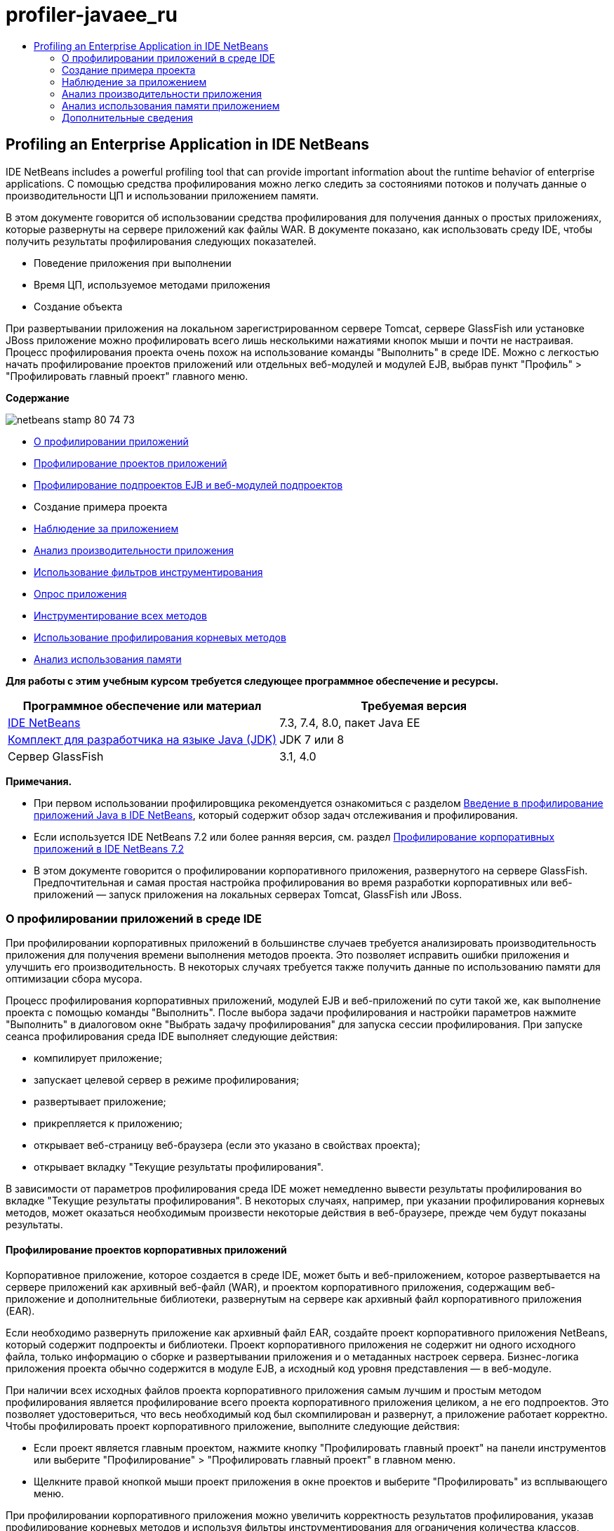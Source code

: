// 
//     Licensed to the Apache Software Foundation (ASF) under one
//     or more contributor license agreements.  See the NOTICE file
//     distributed with this work for additional information
//     regarding copyright ownership.  The ASF licenses this file
//     to you under the Apache License, Version 2.0 (the
//     "License"); you may not use this file except in compliance
//     with the License.  You may obtain a copy of the License at
// 
//       http://www.apache.org/licenses/LICENSE-2.0
// 
//     Unless required by applicable law or agreed to in writing,
//     software distributed under the License is distributed on an
//     "AS IS" BASIS, WITHOUT WARRANTIES OR CONDITIONS OF ANY
//     KIND, either express or implied.  See the License for the
//     specific language governing permissions and limitations
//     under the License.
//

= profiler-javaee_ru
:jbake-type: page
:jbake-tags: old-site, needs-review
:jbake-status: published
:keywords: Apache NetBeans  profiler-javaee_ru
:description: Apache NetBeans  profiler-javaee_ru
:toc: left
:toc-title:

== Profiling an Enterprise Application in IDE NetBeans

IDE NetBeans includes a powerful profiling tool that can provide important information about the runtime behavior of enterprise applications. С помощью средства профилирования можно легко следить за состояниями потоков и получать данные о производительности ЦП и использовании приложением памяти.

В этом документе говорится об использовании средства профилирования для получения данных о простых приложениях, которые развернуты на сервере приложений как файлы WAR. В документе показано, как использовать среду IDE, чтобы получить результаты профилирования следующих показателей.

* Поведение приложения при выполнении
* Время ЦП, используемое методами приложения
* Создание объекта

При развертывании приложения на локальном зарегистрированном сервере Tomcat, сервере GlassFish или установке JBoss приложение можно профилировать всего лишь несколькими нажатиями кнопок мыши и почти не настраивая. Процесс профилирования проекта очень похож на использование команды "Выполнить" в среде IDE. Можно с легкостью начать профилирование проектов приложений или отдельных веб-модулей и модулей EJB, выбрав пункт "Профиль" > "Профилировать главный проект" главного меню.

*Содержание*

image:netbeans-stamp-80-74-73.png[title="Содержимое этой страницы применимо к IDE NetBeans 7.3, 7.4 и 8.0"]

* link:#aboutear[О профилировании приложений]
* link:#profear[Профилирование проектов приложений]
* link:#profejb[Профилирование подпроектов EJB и веб-модулей подпроектов]
* Создание примера проекта
* link:#monitor[Наблюдение за приложением]
* link:#cpu[Анализ производительности приложения]
* link:#instfilter[Использование фильтров инструментирования]
* link:#sample[Опрос приложения]
* link:#cpuentire[Инструментирование всех методов]
* link:#profroot[Использование профилирования корневых методов]
* link:#memory[Анализ использования памяти]

*Для работы с этим учебным курсом требуется следующее программное обеспечение и ресурсы.*

|===
|Программное обеспечение или материал |Требуемая версия 

|link:https://netbeans.org/downloads/index.html[IDE NetBeans] |7.3, 7.4, 8.0, пакет Java EE 

|link:http://www.oracle.com/technetwork/java/javase/downloads/index.html[Комплект для разработчика на языке Java (JDK)] |JDK 7 или 8 

|Сервер GlassFish |3.1, 4.0 
|===

*Примечания.*

* При первом использовании профилировщика рекомендуется ознакомиться с разделом link:../java/profiler-intro.html[Введение в профилирование приложений Java в IDE NetBeans], который содержит обзор задач отслеживания и профилирования.
* Если используется IDE NetBeans 7.2 или более ранняя версия, см. раздел link:../../72/javaee/profiler-javaee.html[Профилирование корпоративных приложений в IDE NetBeans 7.2]
* В этом документе говорится о профилировании корпоративного приложения, развернутого на сервере GlassFish. Предпочтительная и самая простая настройка профилирования во время разработки корпоративных или веб-приложений — запуск приложения на локальных серверах Tomcat, GlassFish или JBoss.

=== О профилировании приложений в среде IDE

При профилировании корпоративных приложений в большинстве случаев требуется анализировать производительность приложения для получения времени выполнения методов проекта. Это позволяет исправить ошибки приложения и улучшить его производительность. В некоторых случаях требуется также получить данные по использованию памяти для оптимизации сбора мусора.

Процесс профилирования корпоративных приложений, модулей EJB и веб-приложений по сути такой же, как выполнение проекта с помощью команды "Выполнить". После выбора задачи профилирования и настройки параметров нажмите "Выполнить" в диалоговом окне "Выбрать задачу профилирования" для запуска сессии профилирования. При запуске сеанса профилирования среда IDE выполняет следующие действия:

* компилирует приложение;
* запускает целевой сервер в режиме профилирования;
* развертывает приложение;
* прикрепляется к приложению;
* открывает веб-страницу веб-браузера (если это указано в свойствах проекта);
* открывает вкладку "Текущие результаты профилирования".

В зависимости от параметров профилирования среда IDE может немедленно вывести результаты профилирования во вкладке "Текущие результаты профилирования". В некоторых случаях, например, при указании профилирования корневых методов, может оказаться необходимым произвести некоторые действия в веб-браузере, прежде чем будут показаны результаты.

==== Профилирование проектов корпоративных приложений

Корпоративное приложение, которое создается в среде IDE, может быть и веб-приложением, которое развертывается на сервере приложений как архивный веб-файл (WAR), и проектом корпоративного приложения, содержащим веб-приложение и дополнительные библиотеки, развернутым на сервере как архивный файл корпоративного приложения (EAR).

Если необходимо развернуть приложение как архивный файл EAR, создайте проект корпоративного приложения NetBeans, который содержит подпроекты и библиотеки. Проект корпоративного приложения не содержит ни одного исходного файла, только информацию о сборке и развертывании приложения и о метаданных настроек сервера. Бизнес-логика приложения проекта обычно содержится в модуле EJB, а исходный код уровня представления — в веб-модуле.

При наличии всех исходных файлов проекта корпоративного приложения самым лучшим и простым методом профилирования является профилирование всего проекта корпоративного приложения целиком, а не его подпроектов. Это позволяет удостовериться, что весь необходимый код был скомпилирован и развернут, а приложение работает корректно. Чтобы профилировать проект корпоративного приложение, выполните следующие действия:

* Если проект является главным проектом, нажмите кнопку "Профилировать главный проект" на панели инструментов или выберите "Профилирование" > "Профилировать главный проект" в главном меню.
* Щелкните правой кнопкой мыши проект приложения в окне проектов и выберите "Профилировать" из всплывающего меню.

При профилировании корпоративного приложения можно увеличить корректность результатов профилирования, указав профилирование корневых методов и используя фильтры инструментирования для ограничения количества классов, которые будут профилированы. Это поможет сократить влияние дополнительного расхода ресурсов процессом профилирования на производительность приложения и увеличит корректность результатов профилирования.

При запуске корпоративных приложений, в отличие от веб-приложений, браузер не всегда открывается автоматически. (Это зависит от настройки проекта.) Это означает, что в некоторых случаях понадобится вручную запустить внешний интерфейс веб-приложения и затем вызвать код, такой как бизнес-логика в модуле EJB, из веб-браузера.

==== Профилирование модуля EJB и подпроектов веб-модулей

Сеанс профилирования можно запустить из любого модуля EJB или веб-модуля проекта. В этом случае можно выбрать один из подходов:

* *Профилирование модуля EJB.* Если использовать этот подход, возможно, придется вызывать код приложения вручную с веб-браузера или другого клиента, поскольку проекты модулей EJB, как правило, не настроены для открытия веб-браузера. После того, как модуль EJB развернут на сервере, необходимо вызвать его код точно так же, как при отладке или оценке функциональности приложения. Обычно это делается запуском внешнего интерфейса веб-приложения и выполнения действий в веб-браузере.
* *Профилирования веб-модуля.* Если использовать этот подход, необходимо скомпилировать и развернуть модуль EJB на сервер до профилирования проекта веб-модуля. Обычно код EJB выполняется в результате некоторых действий пользователя в браузере. Если эти действия выполнены/обработаны кодом веб-приложения, код EJB будет виден в дереве вызовов.

=== Создание примера проекта

В этом документе говорится о профилировании демонстрационного приложения ServletStateless. Приложение ServletStateless — это простое корпоративное веб-приложение, которое включено в среду IDE как демонстрационный проект.

Для создания приложения ServletStateless выполните следующие действия:

1. Выберите 'Файл' > 'Создать проект' (Ctrl-Shift-N; ⌘-Shift-N в Mac) в главном меню.
2. В мастере создания проекта выберите категорию "Примеры > Java EE".
3. Выберите проект "Servlet Stateless". Нажмите кнопку "Далее".
4. Укажите местоположение проекта. Нажмите кнопку "Завершить".

После нажатия кнопки "Готово" среда IDE создает демонстрационный проект ServletStateless. Проект ServletStateless отображается в окне 'Проекты'.

*Примечание.*

* По умолчанию, при использовании среды IDE для профилирования проекта, IDE выполнит профилирование проекта, выбранного в окне 'Проекты', если открыто более одного проекта. Если выбрать 'Выполнить' > 'Задать главный проект' в главном меню и задать проект как главный, то профилирование главного проекта выполняется по умолчанию. Можно щелкнуть правой кнопкой мыши узео проекта в окне 'Проекты' и выбрать 'Профиль' во всплывающем меню.
* Если необходимо выполнить профилирование такого файла, как страница `.jsp` или сервлет, щелкните правой кнопкой мыши файл и выберите 'Профилировать файл' во всплывающем меню. Процесс профилирования такой же, как при выборе "Профилирование главного проекта", но при запуске сессии профилирования в браузере откроется выбранная страница вместо страницы проекта по умолчанию.

=== Наблюдение за приложением

Наблюдение за приложением позволяет получать информацию о свойствах целевой виртуальной машины Java, включая активность потоков и распределение памяти. Поскольку наблюдение за приложением не требует большого дополнительного расхода ресурсов, можно запускать приложение в этом режиме в течение длительного времени. При выборе задачи наблюдения целевое приложение запускается без каких-либо инструментов.

Для отслеживания приложения ServletStateless выполните следующие действия:

1. Выберите 'Выполнить' > 'Задать главный проект' > ServletStateless для задания проекта как главного.

При настройке проекта как главного, имя проекта будет выделено полужирным в окне 'Проекты'.

2. Выберите "Профиль > Профилировать главный проект" в главном меню.

*Примечание.* Выберите JDK 1.7 или JDK 1.8 при отображении запроса на выбор платформы Java для профилирования.

3. Выберите "Наблюдение" в диалоговом окне "Выбор задачи профилирования".
4. Нажмите кнопку "Выполнить".

*Примечание.* Если средство профилирования не использовалось ранее, может быть отображен запрос на калибровку средства профилирования до выбора 'Выполнить'. Дополнительные сведения о калибровке профилировщика см. раздел link:../java/profiler-intro.html#calibrate[Первое использование профилировщика] в link:../java/profiler-intro.html[Введение в профилирование приложений Java в IDE NetBeans].

По кнопке "Выполнить" среда IDE собирает приложение, запускает сервер в режиме профилирования, а затем разворачивает приложение на сервере. Затем среда IDE прикрепляется к приложению и запускает извлечение данных.

Данные о потоках целевой виртуальной машины Java отображаются на вкладке "Потоки". Вкладка "Потоки" отображает данные по всем потокам, как серверным, так и потокам приложения.

Дополнительную информацию о наблюдении можно получить, нажав кнопку "Обзор телеметрии" в окне "Профилировщик", чтобы открылось окно "Обзор телеметрии виртуальной машины". Окно "Обзор телеметрии виртуальной машины" позволяет быстро просмотреть данные наблюдения в реальном времени. Щелкнув два раза график в окне "Обзор телеметрии виртуальной машины", можно открыть более крупную версию изображения графика.

При наблюдении за корпоративным приложением графики Memory (Heap) и Memory (GC) (график "кучи" памяти и график использования памяти при сборке мусора) помогают быстро проследить использование памяти приложением. Наведя указатель мыши на график, можно получить подсказку с более подробной информацией. Равномерное увеличение размера "кучи" или числа сохранившихся поколений указывает на утечку памяти. При подозрении на утечку памяти следует профилировать использование памяти приложением.

image:monitor-memory-telemetry.png[title="График памяти (GC), на котором отображаются данные GC"]

=== Анализ производительности приложения

Задача анализа производительности ЦП позволяет увидеть данные производительности ЦП на уровне методов (время запуска) и количество вызовов методов из приложения. Можно предпочесть анализ производительности всего приложения или выбрать корень профилирования, чтобы применить профилирование только для части кода приложения.

image:sample-task.png[title="Режим образца приложения выбран на панели ЦП диалогового окна 'Выбор задачи профилирования'"]

При запуске задачи анализа производительности ЦП в окне "Задачи профилирования" можно выбрать, какую часть приложения профилировать, отметив один из перечисленных параметров:

* *Быстрый (образец).* В этом режиме IDE создает образец приложения и периодически создает трассировку стека. Этот вариант менее точен, чем методы инструментирования, но вызывает меньший дополнительный расход ресурсов. Этот вариант может помочь выбрать методы для инструментирования.
* *Расширенный (инструментация).* В этом режиме методы профилируемого приложения инструментируются. Среда IDE регистрирует вход и выход потоков в методы проекта, позволяя отслеживать время, затрачиваемое на каждый метод. При входе в метод потоки создают событие "вход в метод". При выходе из метода потоки создают соответствующее событие "выход из метода". Записываются метки времени обоих событий. Эти данные обрабатываются в реальном времени.

Можно выбрать инструментирование всех методов приложения или ограничить инструментирование поднабором кода приложения, указав один или несколько *корневых методов*. Определение корневых методов может сильно уменьшить дополнительный расход ресурсов на профилирование. Корневой метод — это метод, класс или пакет в исходном коде, который можно указать как корень обработки. Данные профилирования собираются при входе и выходе одного из потоков приложения из корня обработки. До входа одного из потоков приложения в корневой метод данные профилирования не собираются. Корневой метод можно указать, используя всплывающее меню в исходном коде, или щелкнув *настроить*, чтобы открыть диалоговое окно "Изменить корневые методы профилирования".

*Советы про профилированию веб-приложений*

* В дополнение к основным классам Java, корпоративные приложения обычно вызывают ряд методов в классах на целевом сервере. По этой причине важно настроить фильтр для ограничения количества исходного кода, которое необходимо инструментировать. Рекомендуется использовать фильтр *Профилировать только классы проекта* при профилировании корпоративных приложений.
* Результаты профилирования собираются сразу при запуске сеанса профилирования. Если при использовании метода 'Расширенный' не указано профилирования ни одного корневого метода, некоторые интересные данные можно получить сразу же после запуска сервера, а именно прослушивателей веб-приложений и инициализации фильтров. Если указано профилирование неких корневых методов, эти данные, скорее всего, получены не будут. Их получение зависит от выбранных корневых методов.
* Обычно данные прослушивателей и фильтров не бывают интересными, поэтому для их удаления можно нажать кнопку "Сбросить собранные результаты". Первые полезные данные собираются после того, как в результате некоторого действия в веб-браузере вызывается некоторый код, обычно это отображение страницы JSP, которая использует JavaBeans и/или избранные теги, или обработка методов `doGet`/`doPost` сервлета. Следует отметить, что данные, которые собираются при первом запуске приложения, обычно отражают только поведение веб-приложения при запуске.
* Если страница JSP отображается впервые, она сервером внутренне компилируется в сервлет, что влияет на дерево вызовов и подсчет времени обработки метода. К тому же поведение кода сервлетов и других приложений при первом запуске может слегка отличаться от их поведения при производственной эксплуатации, когда они запущены постоянно. Для получения данных измерений, которые бы лучше характеризовали производительность приложения, перед измерением любых временных показателей следует увеличить рабочую нагрузку на профилируемый код (не должно повлиять на деревья вызовов). Для увеличения рабочей нагрузки можно использовать генераторы нагрузки. (Дополниетльные сведения см. в разделе link:../java/profile-loadgenerator.html[Использование генератора нагрузки в IDE NetBeans]). Средства кэширования у различных браузеров также могут повлиять на производительность.

*Примечание.* При профилировании веб-приложений на сервере приложений GlassFish на компьютере под управлением Windows при запуске сервера для профилирования может произойти ошибка, если путь установки IDE NetBeans содержит пробелы (как например при установке в каталог по умолчанию `C:\Program Files\netbeans-7.4`). В качестве временного решения можно установить или скопировать каталог установки IDE NetBeans в местоположение, путь к которому не содержит пробелов (например, `C:\netbeans-7.4`).

==== Опрос приложения

Вариант "Быстрый" используется для обзора режима работы всего приложения в целом, когда нет необходимости в инструментировании методов. В режиме опроса приложения профиль Quick периодически снимает данные трассировки. Расход системных ресурсов в режиме профилирования 'Быстрый' меньше, чем в режиме профилирования 'Расширенный'.

В следующем упражнении будет проанализирована производительность приложения в режиме профилирования 'Быстрый'.

1. Остановите сеанс наблюдения, нажав кнопку "Стоп" в меню "Профилирование".
2. Выберите "Профиль > Профилировать главный проект" в главном меню.
3. Выберите "ЦП" в диалоговом окне "Выбор задачи профилирования".
4. Выберите режим *Быстрый (образец)*.
5. Выберите *Профилировать только классы проекта* из раскрывающегося списка фильтров. Нажмите кнопку "Выполнить".

*Примечание.* Этот фильтр ограничит классы, инструментированные для классов, найденных в проекте корпоративного приложения. Нажмите кнопку *Показать значение фильтра*, чтобы увидеть список отфильтрованных классов.

image:sample-task.png[title="Режим образца приложения выбран на панели ЦП диалогового окна 'Выбор задачи профилирования'"]

По шкале в диалоговом окне можно заметить, что трата системных ресурсов относительно невысока.

6. Нажмите кнопку "Текущие результаты профилирования" в окне "Профилирование", чтобы открыть вкладку текущих результатов профилирования.
image:sample-task-results.png[title="Результаты режима 'Образцы приложений'"]

На вкладке "Текущие результаты профилирования" показано время выполнения метода `service` для сервлета из класса `Servlet2Stateless` и то, что метод был вызван один раз.

==== Инструментирование всех методов

В режиме "Профилирование приложения" все методы приложения инструментируются. Хотя это более точный метод изменения производительности приложения, трата системных ресурсов при профилировании выше, чем в режиме опроса. Можно настроить профилирование корневых методов так, чтобы ограничить количество инструментируемых методов и уменьшить загрузку при профилировании. Для некоторых приложений указание корневого метода может быть единственным способом получения подробных и/или реалистичных данных производительности, поскольку профилирование всего приложения может создать так много данных профилирования, что приложение станет непригодным к использованию, или даже произойдет отказ приложения.

В следующем упражнении будет проанализирована производительность приложения с помощью инструментирования всех его методов.

1. Остановите сеанс наблюдения, нажав кнопку "Стоп" в меню "Профилирование".
2. Выберите "Профиль > Профилировать главный проект" в главном меню.
3. Выберите "ЦП" в диалоговом окне "Выбор задачи профилирования".
4. Выберите режим *Расширенный (инструментарий)*.
5. Выберите *Профилировать только классы проекта* из раскрывающегося списка фильтров. Нажмите кнопку "Выполнить".
image:advanced-cpu-task.png[title="Режим профилирования приложения выбран на панели ЦП диалогового окна 'Выбор задачи профилирования'"]

По шкале в диалоговом окне можно заметить, что трата системных ресурсов выше, чем в режиме быстрого профилирования.

6. Нажмите кнопку "Текущие результаты профилирования" в окне "Профилирование", чтобы открыть вкладку текущих результатов профилирования.

На вкладке "Текущие результаты профилирования" показано время выполнения методов `init` и `service` для сервлета из класса `Servlet2Stateless`, и то, что каждый из методов был вызван один раз. Метод `init` в классе `StatelessSessionBean`также был вызван.

image:cpu-pane1-results.png[title="Результаты режима 'Профилирование приложений'"]

*Примечание.* По умолчанию режим автоматического обновления активен, что обеспечивает обновление отображаемых данных каждые несколько секунд. Можно включать или отключать режим автоматического обновления, нажав кнопку "Автообновление" на панели инструментов.

Для повышения удобочитаемости собранные данные можно фильтровать, используя фильтр "Результаты" в списке "Просмотр горячих точек" окна "Текущие результаты профилирования". Фильтр "Результаты" формирует выборку только по результатам и не затрагивает обрабатываемые классы. Используя фильтр "Результаты", можно отбирать результаты, которые соответствуют определенному шаблону. Для фильтрации можно использовать также более сложные регулярные выражения. Данные фильтруются по именам пакетов/классов/методов, в точности, как они появляются в первой колонке таблицы результатов. Можно определить более, чем один шаблон фильтрации, разделяя их пробелом или точкой с пробелом.

7. Введите свое имя в поле в веб-браузере и нажмите "Отправить запрос".
image:cpu-pane1-results1.png[title="Результаты режима 'Профилирование приложений'"]

По нажатию кнопки "Отправить запрос"данные на вкладке "Текущие результаты профилирования" обновляются для отражения действий в веб-браузере. Нажатие кнопки запускает метод `sayHello` в классе `StatelessSessionBean` и вновь вызывает метод `init`. `Служебный` метод для сервлета из `Servlet2Stateless` также был вызван вновь. Вкладка "Текущие результаты профилирования" также показывает, сколько времени было затрачено в каждом из методов.

Чтобы увидеть графическое представление относительного времени, затраченного в различных областях приложения (сервлетах, прослушивателях и т.д.), нажмите кнопку "Развернуть". Можно нажать на сам график, чтобы развернуть результаты профилирования на экран.

image:drill-down.png[title="График перехода по иерархии относительного времени, потраченного в сервлетах в приложении"]

Инструментирование приложения всегда затрачивает некоторое количество системных ресурсов на профилирование. В таком простом приложении затрата системных ресурсов незаметна, но в сложных приложениях она может быть весьма значительной. Можно уменьшить затраты системных ресурсов ограничением количества профилируемых классов, выбрав профилирование корневого метода.

==== Использование профилирования корневых методов

В следующем упражнении будет профилирована только часть приложения. Этот метод профилирования используется, если известны потенциальные "узкие места" приложения, касающиеся производительности, или если необходимо профилировать определенную часть кода, например, один из нескольких сервлетов. При этом методе на профилирование обычно затрачивается гораздо меньше системных ресурсов, чем при методе инструментирования всего приложения. При инструментировании только с части приложения собираются и отображаются только интересующие данные.

Чтобы профилировать часть приложения, необходимо назначить один или более корневых методов профилирования. Среда IDE инструментирует только те методы, которые вызываются потоком, входящим в корневой метод профилирования. Например, если назначить метод `sayHello` в классе `StatelessSessionBean` корневым методом и использовать фильтр "Профилировать только классы проекта", среда IDE запустит методы инструментирования при вызове метода, когда в него войдет поток приложения. В этом приложении конструктор `init` не будет инструментирован, поскольку он вызывается перед `sayHello`.

image:profileroot-sayhello-project.png[title="График перехода по иерархии относительного времени, потраченного в сервлетах в приложении"]

Если выбрать фильтр "Профилировать все классы", среда IDE инструментирует все методы, вызванные `sayHello`, включая базовые классы языка Java.

image:profileroot-sayhello-all.png[title="График перехода по иерархии относительного времени, потраченного в сервлетах в приложении"]

*Примечание.* В более комплексных приложениях может потребоваться указание нескольких корневых методов. В качестве корней профилирования можно выбрать отдельные методы, целые классы и пакеты.

Чтобы указать корень профилирования и проанализировать производительность приложения, выполните следующие действия.

1. Остановите предыдущие сессии профилирования (если они все еще запущены), нажав кнопку "Завершить" в окне "Профилирование".
2. Выберите "Профиль > Профилировать главный проект" в главном меню.
3. Выберите "ЦП" в диалоговом окне "Выбор задачи профилирования".
4. Выберите режим *Расширенный (инструментарий)*.
5. Нажмите кнопку *настроить*, чтобы открыть диалоговое окно "Изменение корневых методов профилирования".

Чтобы профилировать часть приложения необходимо сначала определить корневые методы. После выбора корневого метода профилирование будет применяться только к тем методам, которые вызываются потоком, входящим в корень профилирования.

6. В диалоговом окне "Изменить корневые методы профилирования" выберите "Вид веб-приложения" в раскрывающемся списке "Выбрать вид".
7. Разверните узел ServletStateless и выберите метод `service` в пакете сервлетов. Нажмите кнопку "ОК".
image:edit-profiling-roots.png[title="Представление веб-приложения в диалоговом окне 'Изменение корневых методов профилирования'"]

В противном случае можно выбрать "Просмотр пакета", чтобы увидеть все исходные пакеты приложения и выбрать метод `service` из класса `Servlet2Stateless` пакета `servlet.stateless`.

image:edit-profiling-roots-pkg.png[title="Представление пакета в диалоговом окне 'Изменение корневых методов профилирования'"]

*Примечание.* Обратите внимание, что конструктор `Servlet2Stateless` не выбран. Диалог "Изменить корневые методы профилирования" используется, чтобы применять инструментирование только к определенным методам класса. Если нет необходимости применять инструментирование только к определенным методам, можно использовать представление пакетов, чтобы выбрать весь класс или пакет. Например, если выбрать класс `Servlet2Stateless` в представлении пактов диалога "Изменить корневые методы профилирования", среда IDE инструментирует конструктор `init` и метод `service`.

Если нажать кнопку "Дополнительно", можно увидеть, что метод `service` представлен в диалоговом окне "Изменить корневые методы профилирования (Дополнительно)", как единственный корневой метод. Чтобы явно определить метод, добавив ему подпись и класс, нажмите кнопку "Добавить".

image:edit-profilingroots-pkg-adv.png[title="Диалоговое окно 'Изменение корневых методов профилирования' (Расширенное)"]
8. Нажмите кнопку "ОК" в диалоговом окне "Изменить корневые методы профилирования".

В диалоговом окне "Выбрать задачу профилирования" видно, что режим расширенного профилирования будет запущен с помощью специальных корневых методов профилирования. Чтобы просмотреть и изменить выбранный корневой метод нажмите *Изменить*. Заметим, что затраты системных ресурсов после этих действий ниже, чем была до настройки корневых методов.

9. Выберите *Профилировать только классы проекта* из раскрывающегося списка фильтров. Нажмите кнопку "Выполнить".
image:advanced-cpu-task-custom.png[title="Режим профилирования приложения выбран с нестандартным корнем профилирования"]

При нажатии кнопки "Запустить" среда IDE собирает и разворачивает приложение и открывает в веб-браузере страницу сервлета.

В среде IDE результаты профилирования показываются на вкладке "Текущие результаты профилирования".

image:cpu-pane2-results.png[title="Результаты методов инструментирования с использованием корня профилирования"]

Можно увидеть, что в среде IDE показываются результаты только для метода, определенного как корень профилирования. Поток приложения не вошел больше ни в один из методов приложения после входа в корень профилирования.

Хотя поток приложения выполнил вход в другие методы после входа в корень профилирования, эти методы не отображаются, поскольку фильтр инструментирования отбирает для инструментирования только те классы, которые являются частью проекта.

10. Введите свое имя в поле в веб-браузере и нажмите "Отправить запрос".
image:cpu-pane2-results1.png[title="Результаты методов инструментирования с использованием корня профилирования после вызова метода sayHello"]

По нажатию кнопки "Отправить запрос"данные на вкладке "Текущие результаты профилирования" обновляются для отражения действий в веб-браузере. Нажатие кнопки вызывает метод `sayHello` класса `StatelessSessionBean` один раз. Метод `service` также заново вызывается.

Результирующие данные, которые отражают производительность приложения, могут не совсем точно описывать производительность приложения, работающего уже некоторое время. Один из способов сымитировать поведение веб-приложения в более реальных условиях — запустить сценарий генератора загрузки.

11. Повторите в браузере предыдущее действие несколько раз, затем нажмите "Сбросить результаты" на вкладке "Текущие результаты профилирования" для удаления результатов.
12. После сброса результатов профилирования введите свое имя и нажмите "Отправить запрос" еще раз.
image:cpu-pane2-results2.png[title="Результаты методов инструментирования с использованием корня профилирования после вызова метода sayHello"]

При взгляде на результаты профилирования в большинстве случаев заметно, что производительность приложения улучшилась.

==== Использование инструментальных фильтров

При анализе производительность ЦП можно уменьшить затраты системных ресурсов с помощью инструментального фильтра, который отберет для профилирования интересующую части кода приложения. Фильтр отбирает пакеты/классы для инструментирования. Можно выбрать фильтр из следующего списка фильтров по умолчанию или создать индивидуальный.

* *Профилирование всех классов.* Если выбрать этот фильтр при профилировании веб-приложений или корпоративных приложений, инструментируются все классы, включая основные классы Java и классов серверов. Этот фильтр необходимо использовать с осторожностью, поскольку инструментирование такого большого количества классов может повлечь *очень* значительные затраты системных ресурсов.
* *Профилирование только классов проекта.* При профилировании корпоративного приложения рекомендуется использовать именно этот фильтр, чтобы инструментировать только классы проекта. Серверные классы не будут инструментированы.
* *Профилирование классов проектов и подпроектов.* При профилировании проекта корпоративного приложения, которое содержит подпроекты, такие как веб-приложения, модули EJB или библиотеки классов, можно выбрать этот фильтр, чтобы ограничить инструментированного кода для классов в подпроектах.

Можно создать индивидуальный фильтр, который будет использоваться в определенном проекте или для определенных типов профилирования. Например, если требуется использовать инструментальный фильтр для профилирования веб-приложений на сервере Oracle WebLogic, можно нажать кнопку "Изменить набор фильтров" и создать набор фильтров, которые будут исключать из процесса инструментирования базовые классы языка Java, классы Oracle WebLogic и классы NetBeans (удобно при отключенном мониторинге HTTP). Набору фильтров можно дать название, как, например "Только для веб-приложений WebLogic", и затем выбирать этот фильтр из выпадающего списка фильтров при профилировании приложения, развернутого на сервере WebLogic.

image:custom-filter.png[title="диалоговое окно, которое отображается при профилировании проекта в первый раз"]

Можно задать простой инструментальный фильтр, выбрав "Быстрый фильтр" из выпадающего списка фильтров, который откроет диалоговое окно "Установить быстрый фильтр". Затем можно быстро изменить список пакетов или классов для инструментирования. Это создаст быстрый фильтр, который затем можно выбирать из выпадающего списка фильтров.

image:set-quick-filter.png[title="диалоговое окно, которое отображается при профилировании проекта в первый раз"]

Более подробную информацию об определении и использовании инструментальных фильтров можно найти в документации по профилированию, поставляемой с IDE.

=== Анализ использования памяти приложением

С помощью средства профилирования, встроенного в IDE, можно анализировать, сколько памяти использует корпоративное приложение, чтобы получить подробные данные по размещению объектов и сборке мусора. Задач "Анализ использования памяти" предоставляет данные об объектах, выделенных в целевом приложении, таких как число, тип и расположение выделенных объектов.

При профилировании использования памяти нет возможности задать корневой метод профилирования и/или инструментальные фильтры, поэтому отслеживаются все объекты, созданные во время работы сервера. На сложных серверах приложений это может привести к серьезному потреблению памяти и затратам системных ресурсов на профилирование. Поэтому, прежде чем запускать этот тип профилирования, необходимо иметь в виду потенциальные ограничения работы компьютера. Чтобы уменьшить затраты системных ресурсов на профилирование, можно изменить его настройки так, чтобы профилировался только каждый десятый объект. Также можно отключить (ограничить) запись трассировки стеков для размещения объектов.

При профилировании корпоративного приложения для поиска утечек памяти, полезно использовать метрики "сохранившихся поколений". Трассировкой числа различных циклов сборки мусора сохранившихся поколений, инструмент профилирования может найти утечку памяти заранее, пока приложение не использовало значительный объем памяти.

Для анализа производительности памяти необходимо выбрать объем данных для получения, выбрав один из следующих вариантов.

* *Быстро.* Если выбран этот вариант, профилировщик создаст образец приложения для предоставления данных, которые ограничены живыми объектами. Живые объекты - все доступные (и недоступные), не востребованные повторно сборщиком мусора (Garbage Collector). Этот параметр отслеживает только живые объекты и не отслеживает распределение при использовании инструментов. Если выбран этот вариант, невозможно регистрировать трассировки стеков или использовать точки профилирования. Этот вариант требует значительно меньших затрат, чем 'Дополнительно'.
* *Дополнительно.* Если выбран этот вариант, можно получить информацию о количестве, типе и местоположении выделенных объектов. Выделенные объекты - это объекты, созданные с момента запуска приложения (или с момента последнего сброса собранных результатов в профилировщике). Все классы, которые в настоящее время загружены целевым JVM (и каждый новый класс после его загрузки) являются инструментами для получения информации о распределении объектов. Этот вариант необходимо выбрать, если нужно использовать точки профилирования при анализе памяти или если нужно выполнить запись стека вызовов. Этот вариант требует больших затрат на профилирование по сравнению с вариантом 'Быстро'.

Если вы выберете вариант 'Дополнительно', вы также можете установить следующие параметры.

* *Запись полного образа жизни объекта.* Выберите этот вариант, чтобы записать всю информацию по каждому объекту, в том числе количество выживших поколений.
* *Запись трассировки стека для распределения.* Выберите этот вариант, чтобы записать полный стек вызовов. Этот вариант позволяет просматривать дерево обратных вызовов для вызовов методов при просмотре снимка памяти.
* *Использование определенных точек профилирования.* Выберите этот вариант, чтобы включить поддержку точек профилирования. Отключенные точки профилирования игнорируются. При отмене этого параметра все точки профилирования в проекте игнорируется.

Измеритель 'Издержки' в окне 'Выбор задачи профилирования' дает приблизительное представление об увеличении или уменьшении издержек на профилирование в соответствии с выбранными параметрами профилирования.

Используем среду IDE для анализа производительности памяти корпоративного приложения. Если необходимо получать информацию о выживших поколениях, необходимо выбрать вариант *Дополнительно*. Кроме того, если необходимы данные только о живых объектах, можно выбрать вариант *Быстро*.

1. Остановите предыдущие сессии профилирования (если они все еще запущены), нажав кнопку "Завершить" в окне "Профилирование".
При нажатии "Остановить" среда IDE отсоединяется от приложения.
2. Выберите "Профиль > Профилировать главный проект" в главном меню.
3. Выберите *Память* в диалоговом окне "Выбрать задачу профилирования".
4. Выберите *Дополнительно*.
5. Выберите *Запись полного жизненного цикла объекта* для получения данных о выживании поколений.

*Примечание.* При выборе этого параметра уровень затрат системных ресурсов значительно повысится. При профилировании корпоративного приложения может понадобиться увеличить размер памяти, используемой IDE, из-за количество собранных данных.

6. Снимите отметку с параметра *Использовать определенные точки профилирования* (если он был отмечен). Нажмите кнопку "Выполнить".
image:profile-memory-advanced.png[title="Диалоговое окно 'Выбрать задачу профилированию', в котором поазывается задача и параметры памяти"]

При нажатии кнопки "Выполнить" среда IDE компилирует приложение, запускает сервер в режиме профилирования и разворачивает на нем приложение. Чтобы просмотреть результаты профилирования, нажмите кнопку "Текущие результаты" в окне "Средство профилирования", при этом откроется окно "Текущие результаты". Окно "Текущие результаты" показывает информацию о размере и количестве объектов, находящихся на целевой виртуальной машине Java. В дополнение к объектам, размещенным корпоративным приложением, в результатах показываются все объекты, размещенные сервером приложений.

image:profile-memory-results.png[title="Вкладка 'Результаты профилирования', на которой отображаются результаты профилирования использования памяти"]

По умолчанию результаты сохраняются и отображаются как число выделенных байтов, но можно щелкнуть заголовок столбца, чтобы изменить способ отображения результатов. Также можно выполнить фильтрацию результатов, введя имя класса в поле фильтра под списком.

link:/about/contact_form.html?to=3&subject=Feedback:%20Profiling%20Enterprise%20Applications[Отправить отзыв по этому учебному курсу]


=== Дополнительные сведения

Этот документ описал основной подход к получению данных измерений при профилировании корпоративного приложение, развернутого на сервере приложений GlassFish.

Для получения более подробной информации о параметрах и функциях профилирования, не рассмотренных в этом документе, воспользуйтесь документацией, входящей в состав среды IDE и доступной из меню "Справка".

Сопутствующая документация приведена в следующих ресурсах.

* link:http://wiki.netbeans.org/wiki/view/NetBeansUserFAQ#section-NetBeansUserFAQ-Profiler[Часто задаваемые вопросы по профилированию NetBeans]
Документ содержит часто задаваемые вопросы по профилированию приложений в среде IDE NetBeans
* link:http://wiki.netbeans.org/wiki/view/FaqProfilerProfileFreeForm[Часто задаваемые вопросы: профилирование проекта произвольной формы]
* link:../java/profiler-screencast.html[Демонстрация: точки профилирования, детализированные графики, анализатор кучи]
Демонстрация некоторых функций профилирования в среде IDE NetBeans
* link:../../../community/magazine/html/04/profiler.html[Расширенное профилирование: теория на практике]
* link:http://profiler.netbeans.org/index.html[profiler.netbeans.org]
Сайт проекта средства профилирования NetBeans
* link:http://blogs.oracle.com/nbprofiler/[Блог по средству профилирования NetBeans]
* link:http://profiler.netbeans.org/mailinglists.html[Списки рассылки по средству профилирования NetBeans]
* link:http://profiler.netbeans.org/docs/help/5.5/index.html[Использование профилировщика NetBeans, версии 5.5]

link:#top[В начало]


NOTE: This document was automatically converted to the AsciiDoc format on 2018-03-13, and needs to be reviewed.
